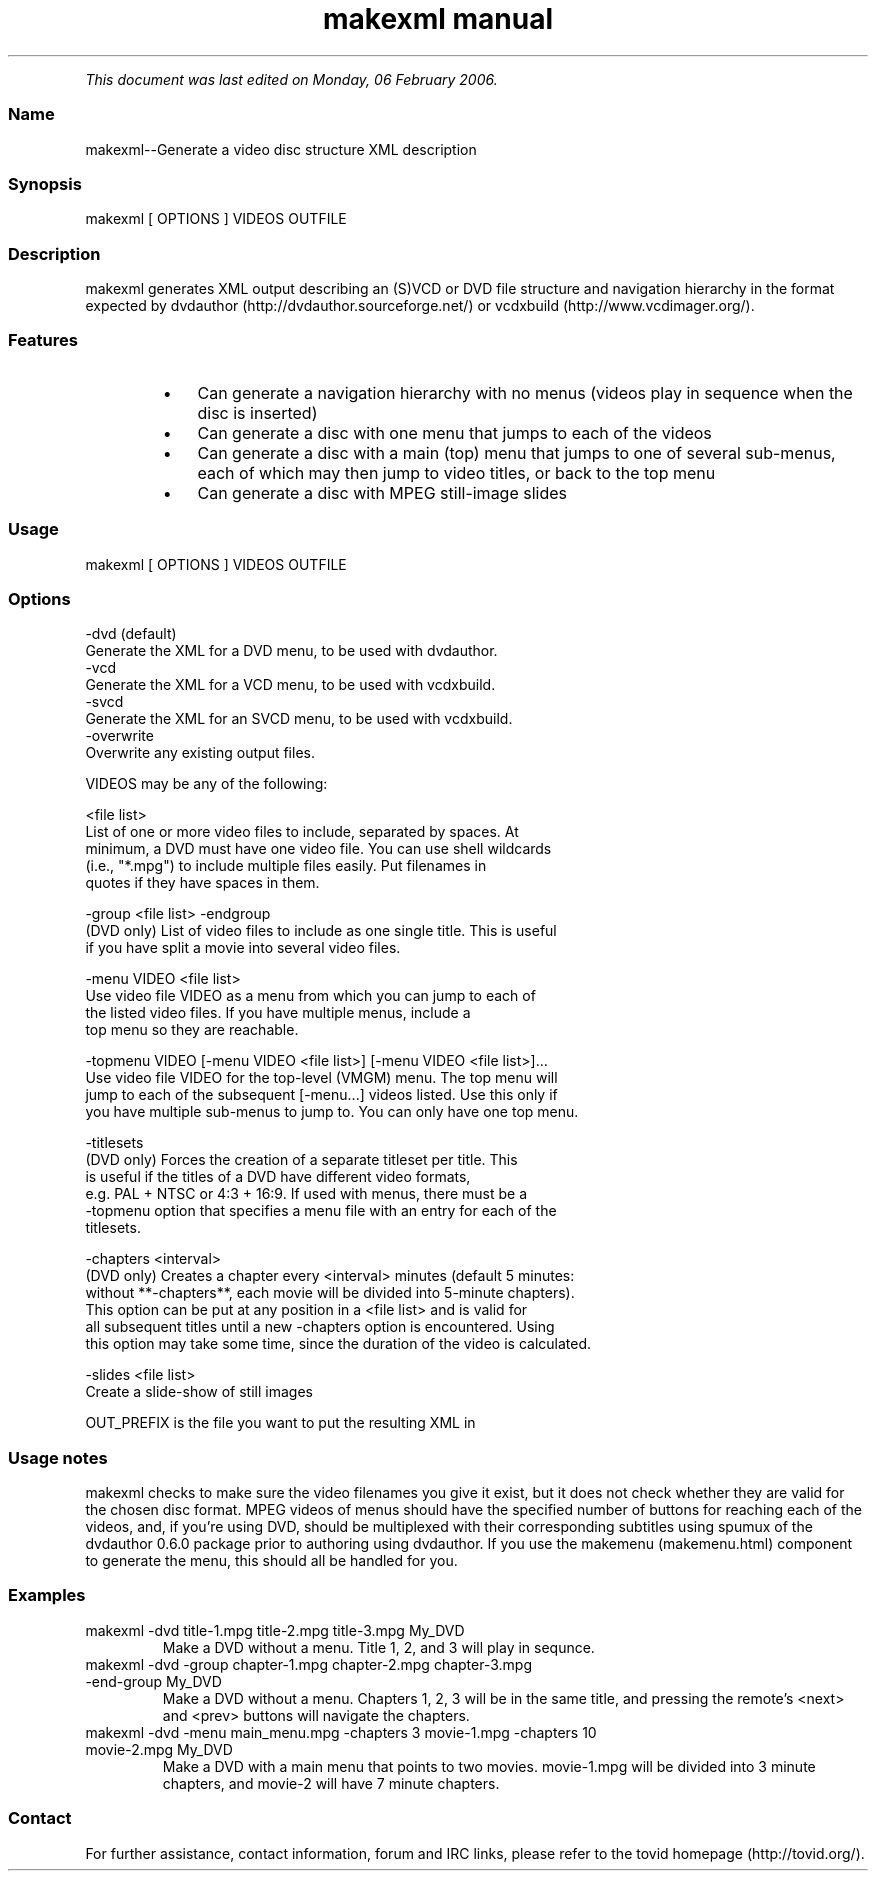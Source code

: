 .TH "makexml manual" 1 "" ""


.P
\fIThis document was last edited on Monday, 06 February 2006.\fR

.SS Name
.P
makexml\-\-Generate a video disc structure XML description

.SS Synopsis
.nf
  makexml [ OPTIONS ] VIDEOS OUTFILE
.fi


.SS Description
.P
makexml generates XML output describing an (S)VCD
or DVD file structure and navigation hierarchy in the format expected by
dvdauthor (http://dvdauthor.sourceforge.net/) or
vcdxbuild (http://www.vcdimager.org/).

.SS Features
.RS
.IP \(bu 3
Can generate a navigation hierarchy with no menus (videos play
in sequence when the disc is inserted)
.IP \(bu 3
Can generate a disc with one menu that jumps to each of the videos
.IP \(bu 3
Can generate a disc with a main (top) menu that jumps to one of several
sub\-menus, each of which may then jump to video titles, or back to the top
menu
.IP \(bu 3
Can generate a disc with MPEG still\-image slides
.RE

.SS Usage
.nf
  makexml [ OPTIONS ] VIDEOS OUTFILE
.fi


.SS Options
.nf
  -dvd (default)
      Generate the XML for a DVD menu, to be used with dvdauthor.
  -vcd
      Generate the XML for a VCD menu, to be used with vcdxbuild.
  -svcd
      Generate the XML for an SVCD menu, to be used with vcdxbuild.
  -overwrite
      Overwrite any existing output files.
.fi


.P
VIDEOS may be any of the following:

.nf
  <file list>
      List of one or more video files to include, separated by spaces. At
      minimum, a DVD must have one video file. You can use shell wildcards
      (i.e., "*.mpg") to include multiple files easily. Put filenames in
      quotes if they have spaces in them.
  
  -group <file list> -endgroup
      (DVD only) List of video files to include as one single title. This is useful
      if you have split a movie into several video files.
  
  -menu VIDEO <file list>
      Use video file VIDEO as a menu from which you can jump to each of
      the listed video files. If you have multiple menus, include a
      top menu so they are reachable.
  
  -topmenu VIDEO [-menu VIDEO <file list>] [-menu VIDEO <file list>]...
      Use video file VIDEO for the top-level (VMGM) menu. The top menu will
      jump to each of the subsequent [-menu...] videos listed. Use this only if
      you have multiple sub-menus to jump to. You can only have one top menu.
  
  -titlesets
      (DVD only) Forces the creation of a separate titleset per title. This
      is useful if the titles of a DVD have different video formats,
      e.g. PAL + NTSC or 4:3 + 16:9. If used with menus, there must be a
      -topmenu option that specifies a menu file with an entry for each of the
      titlesets.
  
  -chapters <interval>
      (DVD only) Creates a chapter every <interval> minutes (default 5 minutes:
      without **-chapters**, each movie will be divided into 5-minute chapters). 
      This option can be put at any position in a <file list> and is valid for 
      all subsequent titles until a new -chapters option is encountered. Using 
      this option may take some time, since the duration of the video is calculated.
  
  -slides <file list>
      Create a slide-show of still images
.fi


.P
OUT_PREFIX is the file you want to put the resulting XML in

.SS Usage notes
.P
makexml checks to make sure the video filenames you
give it exist, but it does not check whether they are valid for the
chosen disc format. MPEG videos of menus should have the specified
number of buttons for reaching each of the videos, and, if you're
using DVD, should be multiplexed with their corresponding subtitles
using spumux of the dvdauthor 0.6.0 package prior to
authoring using dvdauthor. If you use the makemenu (makemenu.html)
component to generate the menu, this should all be handled for you.

.SS Examples
.TP
makexml \-dvd title\-1.mpg title\-2.mpg title\-3.mpg My_DVD
Make a DVD without a menu. Title 1, 2, and 3 will play in sequnce.

.TP
makexml \-dvd \-group chapter\-1.mpg chapter\-2.mpg chapter\-3.mpg \-end\-group My_DVD
Make a DVD without a menu. Chapters 1, 2, 3 will be in the same title, and
pressing the remote's <next> and <prev> buttons will navigate the chapters.

.TP
makexml \-dvd \-menu main_menu.mpg \-chapters 3 movie\-1.mpg \-chapters 10 movie\-2.mpg My_DVD
Make a DVD with a main menu that points to two movies. movie\-1.mpg will
be divided into 3 minute chapters, and movie\-2 will have 7 minute chapters.

.SS Contact
.P
For further assistance, contact information, forum and IRC links,
please refer to the tovid homepage (http://tovid.org/).


.\" man code generated by txt2tags 2.1 (http://txt2tags.sf.net)
.\" cmdline: txt2tags -t man -i /pub/svn/tovid/tovid/docs/src/en/makexml.t2t -o /pub/svn/tovid/tovid/docs/man/makexml.1

